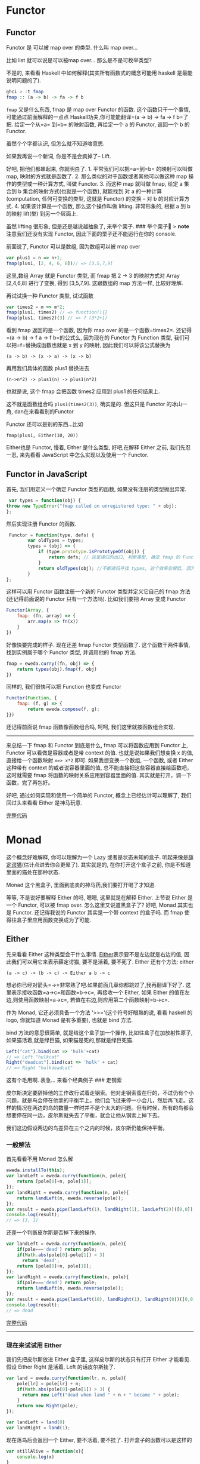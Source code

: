 * Functor

** Functor

Functor 是 可以被 map over 的类型. 什么叫 map over...

比如 list 就可以说是可以被map over... 那么是不是可枚举类型?

不是的, 来看看 Haskell 中如何解释(其实所有函数式的概念可能用 haskell
是最能说明问题的了).

#+BEGIN_SRC haskell
    ghci > :t fmap
    fmap :: (a -> b) -> fa -> f b
#+END_SRC

=fmap= 又是什么东西, fmap 是 map over Functor 的函数.
这个函数只干一个事情, 可能通过前面解释的一点点
Haskell功夫,你可能能翻译=(a -> b) -> fa -> f b=了把. 给定一个从=a= 到=b=
的映射函数, 再给定一个 a 的 Functor, 返回一个 b 的 Functor.

虽然个个字都认识, 但怎么就不知道啥意思.

如果我再说一个新词, 你是不是会疯掉了-- Lift.

好吧, 把他们都串起来, 你就明白了. 1. 平常我们可以把=a=到=b=
的映射可以叫做 map, 映射的方式就是函数了. 2.
那么类似的对于函数或者其他可以做这种 map 操作的类型或一种计算方式, 叫做
Functor. 3. 而这种 map 就叫做 fmap, 给定 a 集合到 b
集合的映射方式(也就是一个函数), 就能找到 对 a 的一种计算(computation,
任何可变换的类型, 这就是 Functor) 的变换 -- 对 b 的对应计算方式. 4.
如果该计算是一个函数, 那么这个操作叫做 lifting. 非常形象的, 根据 a 到 b
的映射 lift(举) 到另一个层面上.

[[http://learnyouahaskell-zh-tw.csie.org/img/lifter.png]]
虽然 lifting 很形象, 但是还是越说越抽象了, 来举个栗子. ### 举个栗子🌰 >
*note* 注意我们还没有实现 Functor, 因此下面的栗子还不能运行在你的
console.

前面说了, Functor 可以是数组, 因为数组可以被 map over

#+BEGIN_SRC js
    var plus1 = n => n+1;
    fmap(plus1, [2, 4, 6, 8])// => [3,5,7,9]
#+END_SRC

这里,数组 Array 就是 Functor 类型, 而 fmap 把 2 -> 3 的映射方式对 Array
[2,4,6,8] 进行了变换, 得到 [3,5,7,9]. 这跟数组的 map 方法一样,
比较好理解.

再试试换一种 Functor 类型, 试试函数

#+BEGIN_SRC js
    var times2 = m => m*2;
    fmap(plus1, times2) // => function(){}
    fmap(plus1, times2)(3) // => 7 (3*2+1)
#+END_SRC

看到 fmap 返回的是一个函数, 因为你 map over 的是一个函数=times2=. 还记得
=(a -> b) -> f a -> f b=的公式么, 因为现在的 Functor 为 Function 类型,
我们可以把=f=替换成函数也就是 x 到 y 的映射, 因此我们可以将该公式替换为

#+BEGIN_EXAMPLE
    (a -> b) -> (x -> a) -> (x -> b)
#+END_EXAMPLE

再用我们具体的函数 plus1 替换进去

#+BEGIN_EXAMPLE
    (n->n*2) -> plus1(n) -> plus1(n*2)
#+END_EXAMPLE

也就是说, 这个 fmap 会把函数 times2 应用到 plus1 的任何结果上.

这不就是函数组合吗 =plus1(times2(3))=, 确实是的. 但这只是 Functor
的冰山一角, dan在来看看别的Functor

Functor 还可以是别的东西...比如

#+BEGIN_EXAMPLE
    fmap(plus1, Either(10, 20))
#+END_EXAMPLE

Either也是 Functor, 慢着, Either 是什么类型, 好吧,在解释 Either 之前,
我们先忍一忍, 来先看看 JavaScript 中怎么实现以及使用一个 Functor.

** Functor in JavaScript

首先, 我们用定义一个确定 Functor 类型的函数, 如果没有注册的类型抛出异常.

#+BEGIN_SRC js
     var types = function(obj) {
    throw new TypeError("fmap called on unregistered type: " + obj);
    };
#+END_SRC

然后实现注册 Functor 的函数.

#+BEGIN_SRC js
     Functor = function(type, defs) {
            var oldTypes = types;
            types = (obj) => {
                if (type.prototype.isPrototypeOf(obj)) {
                    return defs; // 这是递归的出口, 判断类型, 确定 fmap 的 Functor 实例属于注册的哪一个 Functor
                }
                return oldTypes(obj); //不断递归寻找 types, 这个效率会很低, 因为调用栈上好多闭包, 每个闭包都保持着 type 和 defs
            }
    };
#+END_SRC

这样可以用 Functor 函数注册一个新的 Functor 类型并定义它自己的 fmap
方法(还记得前面说的 Functor 只有一个方法吗). 比如我们要把 Array 变成
Functor

#+BEGIN_SRC js
    Functor(Array, {
        fmap: (fn, array) => {
            arr.map(x => fn(x))
        }
    })
#+END_SRC

好像快要完成的样子. 现在还差 fmap Functor 类型函数了.
这个函数干两件事情, 找到实例属于哪个 Functor 类型, 并调用他的 fmap 方法.

#+BEGIN_SRC js
    fmap = eweda.curry((fn, obj) => {
        return types(obj).fmap(f, obj)
    })
#+END_SRC

同样的, 我们很快可以把 Function 也变成 Functor

#+BEGIN_SRC js
    Functor(Function, {
        fmap: (f, g) => {
            return eweda.compose(f, g);
    }})
#+END_SRC

还记得前面说 fmap 函数像函数组合吗, 呵呵, 我们这里就按函数组合实现.

--------------

来总结一下 fmap 和 Functor 到底是什么, fmap 可以将函数应用到 Functor 上,
Functor 可以看做是容器或者是带 context 的值. 也就是说如果我们想变换 x
的值, 直接给一个函数映射 =x=> x*2= 即可. 如果我想变换一个数组, 一个函数,
或者 Either 这种带有 context 的或者说容器里面的值,
总不能直接把这些容器直接给函数吧，这时就需要 fmap
将函数的映射关系应用到容器里面的值.
其实就是打开，调一下函数，完了再包好。

好吧, 通过如何实现和使用一个简单的 Functor, 概念上已经估计可以理解了,
我们回过头来看看 Either 是神马玩意.

[[http://jsbin.com/xezun/1/embed?js,console][完整代码]]
* Monad

这个概念好难解释, 你可以理解为一个 Lazy 或者是状态未知的盒子.
听起来像是[[http://zh.wikipedia.org/wiki/%E8%96%9B%E5%AE%9A%E8%B0%94%E7%8C%AB][薛定谔猫]](估计点进去你会更晕了).
其实就是的, 在你打开这个盒子之前, 你是不知道里面的猫处在那种状态.

Monad 这个黑盒子, 里面到底卖的神马药,我们要打开喝了才知道.

等等, 不是说好要解释 Either 的吗, 嗯嗯, 这里就是在解释 Either. 上节说
Either 是一个 Functor, 可以被 fmap over. 怎么这里又说道黑盒子了? 好吧,
Monad 其实也是 Functor. 还记得我说的 Functor 其实是一个带 context
的盒子吗. 而 fmap 使得往盒子里应用函数变换成为了可能.

** Either

先来看看 Either 这种类型会干什么事情.
[[http://hackage.haskell.org/package/base-4.7.0.0/docs/Data-Either.html#t:Either][Either]]表示要不是左边就是右边的值,
因此我们可以用它来表示薛定谔猫, 要不是活着, 要不死了. Either 还有个方法:
either

#+BEGIN_EXAMPLE
    (a -> c) -> (b -> c) -> Either a b -> c
#+END_EXAMPLE

想必你已经对箭头=->=非常熟了吧.如果前面几章你都跳过了,我再翻译下好了.
这里表示接收函数=a->c=和函数=b->c=, 再接收一个 Either, 如果 Either
的值在左边,则使用函数映射=a->c=, 若值在右边,则应用第二个函数映射=b->c=.

作为 Monad, 它还必须具备一个方法 '>>='(这个符号好眼熟的说, 看看 haskell
的 logo, 你就知道 Monad 是有多重要), 也就是 bind 方法.

[[http://www.haskell.org/wikistatic/haskellwiki_logo.png]]
bind 方法的意思很简单, 就是给这个盒子加一个操作,
比如往盒子在加放射性原子,如果猫活着,就是绿巨猫,
如果猫是死的,那就是绿巨死猫.

#+BEGIN_SRC js
    Left("cat").bind(cat => 'hulk'+cat)
    // => Left "hulkcat"
    Right("deadcat").bind(cat => 'hulk' + cat)
    // => Right "hulkdeadcat"
#+END_SRC

这有个毛用啊. 表急... 来看个经典例子 ### 走钢索

皮尔斯决定要辞掉他的工作改行试着走钢索。他对走钢索蛮在行的，不过仍有个小问题。就是鸟会停在他拿的平衡竿上。他们会飞过来停一小会儿，然后再飞走。这样的情况在两边的鸟的数量一样时并不是个太大的问题。但有时候，所有的鸟都会想要停在同一边，皮尔斯就失去了平衡，就会让他从钢索上掉下去。

[[http://learnyouahaskell-zh-tw.csie.org/img/pierre.png]]
我们这边假设两边的鸟差异在三个之内的时候，皮尔斯仍能保持平衡。

*** 一般解法

首先看看不用 Monad 怎么解

#+BEGIN_SRC js
    eweda.installTo(this);
    var landLeft = eweda.curry(function(n, pole){
        return [pole[0]+n, pole[1]];
    });
    var landRight = eweda.curry(function(n, pole){
        return landLeft(n, eweda.reverse(pole));
    });
    var result = eweda.pipe(landLeft(1), landRight(1), landLeft(2))([0,0]);
    console.log(result);
    // => [3, 1]
#+END_SRC

还差一个判断皮尔斯是否掉下来的操作.

#+BEGIN_SRC js
    var landLeft = eweda.curry(function(n, pole){
        if(pole==='dead') return pole;
        if(Math.abs(pole[0]-pole[1]) > 3)
          return 'dead';
        return [pole[0]+n, pole[1]];
    });
    var landRight = eweda.curry(function(n, pole){
        if(pole==='dead') return pole;
        return landLeft(n, eweda.reverse(pole));
    });
    var result = eweda.pipe(landLeft(10), landRight(1), landRight(8))([0,0]);
    console.log(result);
    // => dead
#+END_SRC

[[http://jsbin.com/pozim/8/watch?js,console,output][完整代码]]

--------------

*** 现在来试试用 Either

我们先把皮尔斯放进 Either 盒子里, 这样皮尔斯的状态只有打开 Either
才能看见. 假设 Either Right 是活着, Left 的话皮尔斯挂了.

#+BEGIN_SRC js
    var land = eweda.curry(function(lr, n, pole){
        pole[lr] = pole[lr] + n;
        if(Math.abs(pole[0]-pole[1]) > 3) {
          return new Left("dead when land " + n + " became " + pole);
        }
        return new Right(pole);
    });

    var landLeft = land(0)
    var landRight = land(1);
#+END_SRC

现在落鸟后会返回一个 Either, 要不活着, 要不挂了.
打开盒子的函数可以是这样的

#+BEGIN_SRC js
    var stillAlive = function(x){
        console.log(x)
    }
    var dead = function(x){
        console.log('皮尔斯' + x);
    }
    either(dead, stillAlive, landLeft(2, [0,0]))
#+END_SRC

好吧, 好像有一点点像了, 但是这只落了一次鸟, 如果我要落好几次呢.
这就需要实现 Either 的 >>= bind 方法了, 如果你还记得前面实现的 Functor,
这里非常像 :

#+BEGIN_SRC js
    var Monad = function(type, defs) {
      for (name in defs){
        type.prototype[name] = defs[name];
      }
      return type;
    };
    function Left(value){
      this.value = value
    }
    function Right(value){
      this.value=value;
    }

    Monad(Right, {
      bind:function(fn){
        return fn(this.value)
      }
    })

    Monad(Left, {
      bind: function(fn){
        return this;
      }
    })
#+END_SRC

哦, 对了, either:

#+BEGIN_SRC js
    either = function(left, right, either){
        if(either.constructor.name === 'Right')
            return right(either.value)
        else
            return left(either.value)
    }
#+END_SRC

我们来试试工作不工作.

#+BEGIN_SRC js
    var walkInLine = new Right([0,0]);
    eitherDeadOrNot = walkInLine.bind(landLeft(2))
        .bind(landRight(5))
    either(dead, stillAlive, eitherDeadOrNot)
    // => [2,5]
    eitherDeadOrNot = walkInLine.bind(landLeft(2))
      .bind(landRight(5))
      .bind(landLeft(3))
      .bind(landLeft(10)
      .bind(landRight(10)))

    either(dead, stillAlive, eitherDeadOrNot)
    // => "皮尔斯dead when land 10 became 15,5"
#+END_SRC

[[http://jsbin.com/giyig/3/watch][完整代码]]

** 到底有什么用呢, Monad

我们来总结下两种做法有什么区别: 1. 一般做法每次都会检查查尔斯挂了没挂,
也就是重复获得之前操作的 context 2. Monad 不对异常做处理,
只是不停地往盒子里加操作. 你可以看到对错误的处理推到了最后取值的 either.
2. Monad 互相传递的只是盒子, 而一般写法会把异常往下传如="dead"=,
这样导致后面的操作都得先判断这个异常.

#+BEGIN_QUOTE
  *comment* 由于是用 JavaScript, pole 不限定类型,
  所以这里单纯的用字符串代表 pole 的异常状态. 但如果换成强类型的 Java,
  可能实现就没这么简单了.
#+END_QUOTE

看来已经优势已经逐步明显了呢, Monad 里面保留了值的 context,
也就是我们对这个 Monad 可以集中在单独的本次如何操作value, 而不用关心
context.

#+BEGIN_QUOTE
  还有一个 Monad 叫做 Maybe, 实际上皮尔斯的🌰用 Maybe 更为合适, 因为
  Maybe 有两种状态, 一种是有值 Just, 一种是没东西 Nothing,
  可以自己实现试试.
#+END_QUOTE

** Monad 在 JavaScript 中的应用

你知道 ES6有个新的 类型
[[https://developer.mozilla.org/en-US/docs/Web/JavaScript/Reference/Global_Objects/Promise#Browser_compatibility][Promise]]
吗, 如果不知道, 想必也听过 jQuery 的 =$.ajax=吧, 但如果你没听过 promise,
说明你没有认真看过他的返回值:

#+BEGIN_SRC js
    var aPromise = $.ajax({
        url: "https://api.github.com/users/jcouyang/gists"
        dataType: 'jsonp'
        })
    aPromise /***
    => Object { state: .Deferred/r.state(),
        always: .Deferred/r.always(),
        then: .Deferred/r.then(),
        promise: .Deferred/r.promise(),
        pipe: .Deferred/r.then(),
        done: b.Callbacks/p.add(),
        fail: b.Callbacks/p.add(),
        progress: b.Callbacks/p.add() }
    ***/
#+END_SRC

我们看到返回了好多=Deferred=类型的玩意, 我们来试试这玩意有什么用

#+BEGIN_SRC js
    anotherPromise = aPromise.then(_ => _.data.forEach(y=> console.log(y.description)))
    /* =>
    Object { state: .Deferred/r.state(),
        always: .Deferred/r.always(),
        then: .Deferred/r.then(),
        promise: .Deferred/r.promise(),
        pipe: .Deferred/r.then(),
        done: b.Callbacks/p.add(),
        fail: b.Callbacks/p.add(),
        progress: b.Callbacks/p.add() }

    "connect cisco anyconnect in terminal"
    "为什么要柯里化（curry）"
    "批量获取人人影视下载链接"
    ......
    */
#+END_SRC

看见没有, 他又返回了同样一个东西, 而且传给 then
的函数可以操作这个对象里面的值. 这个对象其实就是 Promise 了.
为什么说这是 Monad 呢, 来试试再写一次=走钢丝=:

#+BEGIN_QUOTE
  这里我们用的是 ES6 的 Promise, 而不用 jQuery Defered, 记得用 firefox
  哦. 另外 eweda 可以这样装
#+END_QUOTE

#+BEGIN_EXAMPLE
    var ewd = document.createElement('script'); dsq.type = 'text/javascript'; dsq.async = true;
                ewd.src = 'https://rawgit.com/CrossEye/eweda/master/eweda.js';
    (document.getElementsByTagName('head')[0] || document.getElementsByTagName('body')[0]).appendChild(ewd);
    eweda.installTo(this);
#+END_EXAMPLE

#+BEGIN_SRC js
    var land = eweda.curry(function(lr, n, pole){
        pole[lr] = pole[lr] + n;
        if(Math.abs(pole[0]-pole[1]) > 3) {
          return new Promise((resovle,reject)=>reject("dead when land " + n + " became " + pole));
        }
        return new Promise((resolve,reject)=>resolve(pole));
    });

    var landLeft = land(0)
    var landRight = land(1);

    Promise.all([0,0])
    .then(landLeft(2), _=>_)
    .then(landRight(3), _=>_) // => Array [ 2, 3 ]
    .then(landLeft(10), _=>_)
    .then(landRight(10), _=>_)
    .then(_=>console.log(_),_=>console.log(_))
    // => "dead when land 10 became 12,3"
#+END_SRC

这下是不承认 Promise 就是 Monad 了. 原来我们早已在使用这个神秘的 Monad,
再想想 Promise,也没有那么抽象和神秘了.
